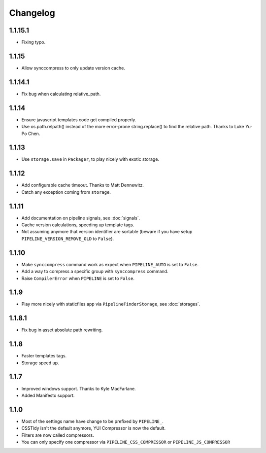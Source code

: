 Changelog
=========

1.1.15.1
--------

* Fixing typo.

1.1.15
------

* Allow synccompress to only update version cache.

1.1.14.1
--------

* Fix bug when calculating relative_path.

1.1.14
------

* Ensure javascript templates code get compiled properly. 
* Use os.path.relpath() instead of the more error-prone string.replace() to find the relative path. Thanks to Luke Yu-Po Chen.

1.1.13
------

* Use ``storage.save`` in ``Packager``, to play nicely with exotic storage.

1.1.12
------

* Add configurable cache timeout. Thanks to Matt Dennewitz.
* Catch any exception coming from ``storage``.

1.1.11
------

* Add documentation on pipeline signals, see :doc:`signals`.
* Cache version calculations, speeding up template tags.
* Not assuming anymore that version identifier are sortable
  (beware if you have setup ``PIPELINE_VERSION_REMOVE_OLD`` to ``False``).

1.1.10
------

* Make ``synccompress`` command work as expect when ``PIPELINE_AUTO`` is set to ``False``.
* Add a way to compress a specific group with ``synccompress`` command.
* Raise ``CompilerError`` when ``PIPELINE`` is set to ``False``.


1.1.9
-----

* Play more nicely with staticfiles app via ``PipelineFinderStorage``,
  see :doc:`storages`.

1.1.8.1
-------

* Fix bug in asset absolute path rewriting.

1.1.8
-----

* Faster templates tags.
* Storage speed up.

1.1.7
-----

* Improved windows support. Thanks to Kyle MacFarlane.
* Added Manifesto support.

1.1.0
-----

* Most of the settings name have change to be prefixed by ``PIPELINE_``.
* CSSTidy isn't the default anymore, YUI Compressor is now the default.
* Filters are now called compressors.
* You can only specify one compressor via ``PIPELINE_CSS_COMPRESSOR`` or
  ``PIPELINE_JS_COMPRESSOR``
